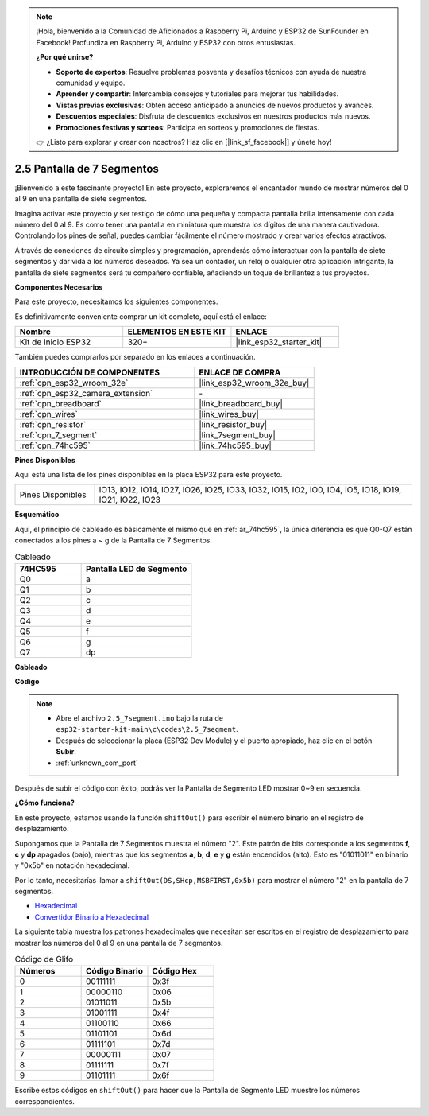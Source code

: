 .. note::

    ¡Hola, bienvenido a la Comunidad de Aficionados a Raspberry Pi, Arduino y ESP32 de SunFounder en Facebook! Profundiza en Raspberry Pi, Arduino y ESP32 con otros entusiastas.

    **¿Por qué unirse?**

    - **Soporte de expertos**: Resuelve problemas posventa y desafíos técnicos con ayuda de nuestra comunidad y equipo.
    - **Aprender y compartir**: Intercambia consejos y tutoriales para mejorar tus habilidades.
    - **Vistas previas exclusivas**: Obtén acceso anticipado a anuncios de nuevos productos y avances.
    - **Descuentos especiales**: Disfruta de descuentos exclusivos en nuestros productos más nuevos.
    - **Promociones festivas y sorteos**: Participa en sorteos y promociones de fiestas.

    👉 ¿Listo para explorar y crear con nosotros? Haz clic en [|link_sf_facebook|] y únete hoy!

.. _ar_7_segment:

2.5 Pantalla de 7 Segmentos
===================================

¡Bienvenido a este fascinante proyecto! En este proyecto, exploraremos el encantador mundo de mostrar números del 0 al 9 en una pantalla de siete segmentos.

Imagina activar este proyecto y ser testigo de cómo una pequeña y compacta pantalla brilla intensamente con cada número del 0 al 9. Es como tener una pantalla en miniatura que muestra los dígitos de una manera cautivadora. Controlando los pines de señal, puedes cambiar fácilmente el número mostrado y crear varios efectos atractivos.

A través de conexiones de circuito simples y programación, aprenderás cómo interactuar con la pantalla de siete segmentos y dar vida a los números deseados. Ya sea un contador, un reloj o cualquier otra aplicación intrigante, la pantalla de siete segmentos será tu compañero confiable, añadiendo un toque de brillantez a tus proyectos.

**Componentes Necesarios**

Para este proyecto, necesitamos los siguientes componentes.

Es definitivamente conveniente comprar un kit completo, aquí está el enlace:

.. list-table::
    :widths: 20 20 20
    :header-rows: 1

    *   - Nombre	
        - ELEMENTOS EN ESTE KIT
        - ENLACE
    *   - Kit de Inicio ESP32
        - 320+
        - |link_esp32_starter_kit|

También puedes comprarlos por separado en los enlaces a continuación.

.. list-table::
    :widths: 30 20
    :header-rows: 1

    *   - INTRODUCCIÓN DE COMPONENTES
        - ENLACE DE COMPRA

    *   - :ref:`cpn_esp32_wroom_32e`
        - |link_esp32_wroom_32e_buy|
    *   - :ref:`cpn_esp32_camera_extension`
        - \-
    *   - :ref:`cpn_breadboard`
        - |link_breadboard_buy|
    *   - :ref:`cpn_wires`
        - |link_wires_buy|
    *   - :ref:`cpn_resistor`
        - |link_resistor_buy|
    *   - :ref:`cpn_7_segment`
        - |link_7segment_buy|
    *   - :ref:`cpn_74hc595`
        - |link_74hc595_buy|

**Pines Disponibles**

Aquí está una lista de los pines disponibles en la placa ESP32 para este proyecto.

.. list-table::
    :widths: 5 20 

    * - Pines Disponibles
      - IO13, IO12, IO14, IO27, IO26, IO25, IO33, IO32, IO15, IO2, IO0, IO4, IO5, IO18, IO19, IO21, IO22, IO23


**Esquemático**

.. image:: ../../img/circuit/circuit_2.5_74hc595_7_segment.png

Aquí, el principio de cableado es básicamente el mismo que en :ref:`ar_74hc595`, la única diferencia es que Q0-Q7 están conectados a los pines a ~ g de la Pantalla de 7 Segmentos.

.. list-table:: Cableado
    :widths: 15 25
    :header-rows: 1

    *   - 74HC595
        - Pantalla LED de Segmento
    *   - Q0
        - a
    *   - Q1
        - b
    *   - Q2
        - c
    *   - Q3
        - d
    *   - Q4
        - e
    *   - Q5
        - f
    *   - Q6
        - g
    *   - Q7
        - dp

**Cableado**


.. image:: ../../img/wiring/2.5_segment_bb.png
    :width: 800

**Código**

.. note::

    * Abre el archivo ``2.5_7segment.ino`` bajo la ruta de ``esp32-starter-kit-main\c\codes\2.5_7segment``.
    * Después de seleccionar la placa (ESP32 Dev Module) y el puerto apropiado, haz clic en el botón **Subir**.
    * :ref:`unknown_com_port`
    
.. raw:: html

    <iframe src=https://create.arduino.cc/editor/sunfounder01/937f5e3f-2d9e-4c75-8331-ace3c0876182/preview?embed style="height:510px;width:100%;margin:10px 0" frameborder=0></iframe>

Después de subir el código con éxito, podrás ver la Pantalla de Segmento LED mostrar 0~9 en secuencia.

**¿Cómo funciona?**

En este proyecto, estamos usando la función ``shiftOut()`` para escribir el número binario en el registro de desplazamiento.

Supongamos que la Pantalla de 7 Segmentos muestra el número "2". Este patrón de bits corresponde a los segmentos **f**, **c** y **dp** apagados (bajo), mientras que los segmentos **a**, **b**, **d**, **e** y **g** están encendidos (alto). Esto es "01011011" en binario y "0x5b" en notación hexadecimal.

Por lo tanto, necesitarías llamar a ``shiftOut(DS,SHcp,MSBFIRST,0x5b)`` para mostrar el número "2" en la pantalla de 7 segmentos.

.. image:: img/7_segment2.png

* `Hexadecimal <https://en.wikipedia.org/wiki/Hexadecimal>`_

* `Convertidor Binario a Hexadecimal <https://www.binaryhexconverter.com/binary-to-hex-converter>`_

La siguiente tabla muestra los patrones hexadecimales que necesitan ser escritos en el registro de desplazamiento para mostrar los números del 0 al 9 en una pantalla de 7 segmentos.


.. list-table:: Código de Glifo
    :widths: 20 20 20
    :header-rows: 1

    *   - Números	
        - Código Binario
        - Código Hex  
    *   - 0	
        - 00111111	
        - 0x3f
    *   - 1	
        - 00000110	
        - 0x06
    *   - 2	
        - 01011011	
        - 0x5b
    *   - 3	
        - 01001111	
        - 0x4f
    *   - 4	
        - 01100110	
        - 0x66
    *   - 5	
        - 01101101	
        - 0x6d
    *   - 6	
        - 01111101	
        - 0x7d
    *   - 7	
        - 00000111	
        - 0x07
    *   - 8	
        - 01111111	
        - 0x7f
    *   - 9	
        - 01101111	
        - 0x6f

Escribe estos códigos en ``shiftOut()`` para hacer que la Pantalla de Segmento LED muestre los números correspondientes.
